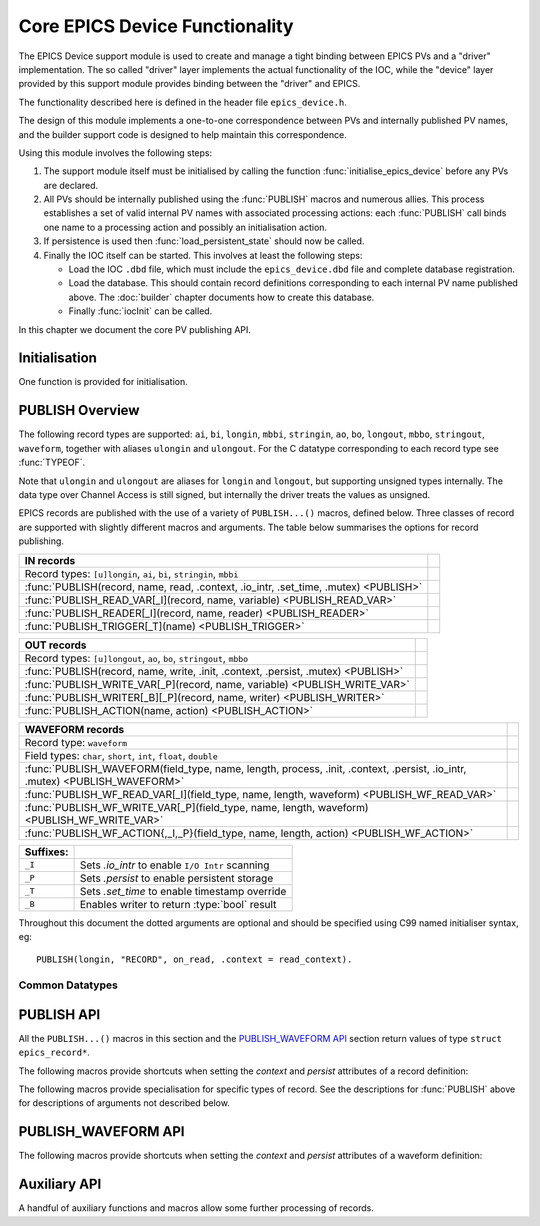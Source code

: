 Core EPICS Device Functionality
===============================

The EPICS Device support module is used to create and manage a tight binding
between EPICS PVs and a "driver" implementation.  The so called "driver" layer
implements the actual functionality of the IOC, while the "device" layer
provided by this support module provides binding between the "driver" and EPICS.

The functionality described here is defined in the header file
``epics_device.h``.

The design of this module implements a one-to-one correspondence between PVs and
internally published PV names, and the builder support code is designed to help
maintain this correspondence.

Using this module involves the following steps:

1.  The support module itself must be initialised by calling the function
    :func:`initialise_epics_device` before any PVs are declared.

2.  All PVs should be internally published using the :func:`PUBLISH` macros and
    numerous allies.  This process establishes a set of valid internal PV names
    with associated processing actions: each :func:`PUBLISH` call binds one name
    to a processing action and possibly an initialisation action.

3.  If persistence is used then :func:`load_persistent_state` should now be
    called.

4.  Finally the IOC itself can be started.  This involves at least the following
    steps:

    * Load the IOC ``.dbd`` file, which must include the ``epics_device.dbd``
      file and complete database registration.

    * Load the database.  This should contain record definitions corresponding
      to each internal PV name published above.  The :doc:`builder` chapter
      documents how to create this database.

    * Finally :func:`iocInit` can be called.

In this chapter we document the core PV publishing API.


Initialisation
--------------

One function is provided for initialisation.

..  function:: error__t initialise_epics_device(void)

    This function must be called at least once before publishing any records or
    calling any other function listed here.  Repeated calls have no further
    effect.

    This function can be called from the IOC shell, but in this case the return
    code is lost.

..  function:: unsigned int check_unused_record_bindings(bool verbose)

    This function is useful for checking for any mis-match between the published
    record bindings and the EPICS database.  This should be called after
    :func:`iocInit` has been called, and will return the number of published
    bindings with no corresponding bound EPICS record.  If `verbose` is set a
    message will be printed naming each missing binding.

..  function::
    pthread_mutex_t *set_default_epics_device_mutex(pthread_mutex_t *mutex)

    Each record can associated with a mutex which is locked when the record is
    processed.  The mutex can be specified by setting the ``.mutex`` attribute,
    or if this is not set then the default specified by this function is used.
    The previously set default is returned.


PUBLISH Overview
----------------

The following record types are supported: ``ai``, ``bi``, ``longin``, ``mbbi``,
``stringin``, ``ao``, ``bo``, ``longout``, ``mbbo``, ``stringout``,
``waveform``, together with aliases ``ulongin`` and ``ulongout``.  For
the C datatype corresponding to each record type see :func:`TYPEOF`.

Note that ``ulongin`` and ``ulongout`` are aliases for ``longin`` and
``longout``, but supporting unsigned types internally.  The data type over
Channel Access is still signed, but internally the driver treats the values as
unsigned.

EPICS records are published with the use of a variety of ``PUBLISH...()``
macros, defined below.  Three classes of record are supported with slightly
different macros and arguments.  The table below summarises the options for
record publishing.

====================================================================================== =
IN records
====================================================================================== =
Record types: ``[u]longin``, ``ai``, ``bi``, ``stringin``, ``mbbi``
:func:`PUBLISH(record, name, read, .context, .io_intr, .set_time, .mutex) <PUBLISH>`
:func:`PUBLISH_READ_VAR[_I](record, name, variable) <PUBLISH_READ_VAR>`
:func:`PUBLISH_READER[_I](record, name, reader) <PUBLISH_READER>`
:func:`PUBLISH_TRIGGER[_T](name) <PUBLISH_TRIGGER>`
====================================================================================== =

====================================================================================== =
OUT records
====================================================================================== =
Record types: ``[u]longout``, ``ao``, ``bo``, ``stringout``, ``mbbo``
:func:`PUBLISH(record, name, write, .init, .context, .persist, .mutex) <PUBLISH>`
:func:`PUBLISH_WRITE_VAR[_P](record, name, variable) <PUBLISH_WRITE_VAR>`
:func:`PUBLISH_WRITER[_B][_P](record, name, writer) <PUBLISH_WRITER>`
:func:`PUBLISH_ACTION(name, action) <PUBLISH_ACTION>`
====================================================================================== =

============================================================================================================================== =
WAVEFORM records
============================================================================================================================== =
Record type: ``waveform``
Field types: ``char``, ``short``, ``int``, ``float``, ``double``
:func:`PUBLISH_WAVEFORM(field_type, name, length, process, .init, .context, .persist, .io_intr, .mutex) <PUBLISH_WAVEFORM>`
:func:`PUBLISH_WF_READ_VAR[_I](field_type, name, length, waveform) <PUBLISH_WF_READ_VAR>`
:func:`PUBLISH_WF_WRITE_VAR[_P](field_type, name, length, waveform) <PUBLISH_WF_WRITE_VAR>`
:func:`PUBLISH_WF_ACTION{,_I,_P}(field_type, name, length, action) <PUBLISH_WF_ACTION>`
============================================================================================================================== =

..  I really did want to do properly line wrapping above, but I can't split
    these very long markup lines over more than one line.

==========  ====================================================================
Suffixes:
==========  ====================================================================
``_I``      Sets `.io_intr` to enable ``I/O Intr`` scanning
``_P``      Sets `.persist` to enable persistent storage
``_T``      Sets `.set_time` to enable timestamp override
``_B``      Enables writer to return :type:`bool` result
==========  ====================================================================


Throughout this document the dotted arguments are optional and should be
specified using C99 named initialiser syntax, eg::

    PUBLISH(longin, "RECORD", on_read, .context = read_context).

Common Datatypes
~~~~~~~~~~~~~~~~

..  type:: EPICS_STRING

    This is a typedef::

        typedef struct { char s[40]; } EPICS_STRING;

    used for EPICS strings.  This form of declaration allows strings to be
    passed by value and thus supports a more uniform interface to the EPICS
    Driver software.

..  type:: struct epics_record

    This is an opaque structure type used to represent the return value from
    calling a ``PUBLISH...()`` macro.  The following functions can be called on
    values of this type depending on the underlying class of the defined record:

    ==================  =====================================================
    IN, WAVEFORM        :func:`trigger_record`, :func:`set_record_severity`,
                        :func:`set_record_timestamp`
    OUT                 :func:`WRITE_OUT_RECORD`
    WAVEFORM            :func:`WRITE_OUT_RECORD_WF`
    IN, OUT             :func:`READ_RECORD_VALUE`
    WAVEFORM            :func:`READ_RECORD_VALUE_WF`
    ==================  =====================================================


PUBLISH API
-----------

All the ``PUBLISH...()`` macros in this section and the `PUBLISH_WAVEFORM API`_
section return values of type ``struct epics_record*``.

..  macro:: TYPEOF(record)

    ========================================================================== =
    record class `record`
    ========================================================================== =

    Given one of the supported record type names listed in the table below, this
    macro computes the appropriate C datatype as shown:

    ==================  ==================  ====================
    In Record           Out Record          C Type
    ==================  ==================  ====================
    ai                  ao                  double
    bi                  bo                  bool
    longin              longout             int
    ulongin             ulongout            unsigned int
    mbbi                mbbo                unsigned int
    longin              longout             :type:`EPICS_STRING`
    ==================  ==================  ====================

    Thus the list of valid identifiers for "record class" `record` is:

        ``longin``, ``ulongin``, ``ai``, ``bi``, ``stringin``, ``mbbi``,
        ``longout``, ``ulongout``, ``ao``, ``bo``, ``stringout``, ``mbbo``

..  macro::
    PUBLISH(record, name, read, .context, .io_intr, .set_time, .mutex)
    PUBLISH(record, name, write, .init, .context, .persist, .mutex)

    ===================================================================== ======
    \                                                                     IN/OUT
    ===================================================================== ======
    record class `record`
    const char \*\ `name`
    void \*\ `context`
    bool `read`\ (void \*context, TYPEOF(`record`) \*value)               IN
    bool `io_intr`                                                        IN
    bool `set_time`                                                       IN
    bool `write`\ (void \*context, TYPEOF(`record`) \*value)              OUT
    bool `init`\ (void \*context, TYPEOF(`record`) \*value)               OUT
    bool `persist`                                                        OUT
    pthread_mutex_t \*\ `mutex`
    ===================================================================== ======

    The PUBLISH macro is used to create a software binding for the appropriate
    record type to the given name.  The corresponding read or write method will
    be called when the record processes, and the macro ensures proper type
    checking.  Note that IN records and OUT records support different arguments,
    the first form is for IN records, the second for OUT records.

    The macros documented below provide support for more specialised variants of
    these records with hard-wired implementations of the read and write methods.

    Calling :func:`PUBLISH` returns a pointer to :type:`epics_record`.

    The arguments are as follows.

    `record`
        This identifies the record type, and must be one of ``longin``,
        ``ulongin``, ``ai``, ``bi``, ``stringin``, ``mbbi`` for IN records or
        one of ``ulongout``, ``longout``, ``ao``, ``bo``, ``stringout``,
        ``mbbo`` for OUT records.  Using any other identifier will generate a
        cryptic compiler error.

    `name`
        This is the internal name for the PV and must be passed as a C string.
        The string will be copied before :func:`PUBLISH` returns, so dynamically
        generated strings can be used here.  The same identifer should appear in
        the ``INP`` or ``OUT`` field of the record definition.

    `context`
        This is a `void*` pointer which can be used by the caller of
        :func:`PUBLISH` to bind the callbacks to any local context.  This
        pointer is passed unchanged to the `read`, `write`, and `init` methods.

    bool `read`\ (void \*context, TYPEOF(`record`) \*value)
        For IN records this method will be called when the record is
        processed.  If possible a valid value should be assigned to `*value`
        and ``true`` returned, otherwise false can be returned to indicate no
        value available, in which case the record will be marked as invalid.

    bool `write`\ (void \*context, TYPEOF(`record`) \*value)
        For OUT records this will be called on record processing with the
        value written to the record passed by reference.  If the value is
        accepted then true should be return, otherwise if ``false`` is returned
        then value is treated as being rejected, the previous value of the
        record will be restored, and any associated Channel Access put will
        fail.  Note that the value being written can be modified if required.

    bool `init`\ (void \*context, TYPEOF(`record`) \*value)
        For OUT records if this function is specified it will be called record
        initialisation to assign an initial value to the record unless a
        persistent initial value can be found.  ``false`` can be returned to
        indicate failure.  If `persist` is set and a value is successfully
        read from storage then this method will be ignored.

    `io_intr`
        If it is desired to operate an IN record with self generated triggering,
        i.e. with ``SCAN='I/O Intr'`` then this optional boolean flag must be
        set to ``true``.  If this is done record processing can then be
        triggered at any time by calling :func:`trigger_record`.  The ``_I``
        macro variants automatically set this flag.

        Note that ``I/O Intr`` processing of OUT records is deliberately not
        supported.

    `set_time`
        It is possible for the driver software to specify the timestamp of IN
        records.  This is done by setting ``TSE=-2`` and setting this optional
        boolean flag to ``true``.  In this case :func:`set_record_timestamp`
        must be used to explicitly set the record timestamp each time it
        processes.  The ``_T`` macro variant automatically sets this flag.

        Again, this facility is deliberately not supported for OUT records.

    `persist`
        OUT records can be marked for "persistence" by setting this optional
        boolean flag to ``true``.  If this is set then during record
        initialisation (during :func:`iocInit`) the persistence store will be
        checked for an initial value which will be loaded into the record
        instead of calling its `init` function.

    `mutex`
        If a pthread mutex is specified here or is set by
        :func:`set_default_epics_device_mutex` then this mutex will be locked
        while calling the associated `read`, `write`, or `process` method.


The following macros provide shortcuts when setting the `context` and `persist`
attributes of a record definition:

..  macro::
    PUBLISH_C(record, name, process, context, args...)

    This macro publishes a record with the ``.context`` field set to `context`.

..  macro::
    PUBLISH_P(record, name, process, args...)

    This macro publishes a persistent record with ``.persist`` set to ``true``.

..  macro::
    PUBLISH_C_P(record, name, process, context, args...)

    This macro combines the actions of :macro:`PUBLISH_C` and
    :macro:`PUBLISH_P`.


The following macros provide specialisation for specific types of record.  See
the descriptions for :func:`PUBLISH` above for descriptions of arguments not
described below.

..  macro::
    PUBLISH_READ_VAR(record, name, variable)
    PUBLISH_READ_VAR_I(record, name, variable)

    ========================================================================== =
    record class `record`
    const char \*\ `name`
    TYPEOF(`record`) `variable`
    ========================================================================== =

    The given variable will be read each time the record is processed.  The
    variable must be of type ``TYPEOF(record)`` and should be passed by name to
    this macro.

..  macro::
    PUBLISH_READER(record, name, reader)
    PUBLISH_READER_I(record, name, reader)

    ========================================================================== =
    record class `record`
    const char \*\ `name`
    TYPEOF(`record`) `reader`\ (void)
    ========================================================================== =

    This will be called each time the record processes and should return the
    value to be used to update the record.

..  macro::
    PUBLISH_TRIGGER(name)
    PUBLISH_TRIGGER_T(name)

    ========================================================================== =
    const char \*\ `name`
    ========================================================================== =

    This record is useful for generating triggers into the database.  The record
    type is set to ``bi`` and the `io_intr` flag is set.  Call
    :func:`trigger_record` to make this record process, use ``FLNK`` in the
    database to build a useful processing chain.

    The ``_T`` option is available for generating triggers with time specified
    by :func:`set_record_timestamp` before calling :func:`trigger_record`.

..  macro::
    PUBLISH_WRITE_VAR(record, name, variable)
    PUBLISH_WRITE_VAR_P(record, name, variable)

    ========================================================================== =
    record class `record`
    const char \*\ `name`
    TYPEOF(`record`) `variable`
    ========================================================================== =

    The variable is written each time the record is processed and is read on
    startup to initialise the associated EPICS record.  The variable must be of
    type ``TYPEOF(record)``.

..  macro::
    PUBLISH_WRITER(record, name, writer)
    PUBLISH_WRITER_P(record, name, writer)

    ========================================================================== =
    record class `record`
    const char \*\ `name`
    void `writer`\ (TYPEOF(`record`) value)
    ========================================================================== =

    This method will be called each time the record processes with the current
    value of the record.

..  macro::
    PUBLISH_WRITER_B(record, name, writer)
    PUBLISH_WRITER_B_P(record, name, writer)

    ========================================================================== =
    record class `record`
    const char \*\ `name`
    bool `writer`\ (TYPEOF(`record`) value)
    ========================================================================== =

    This method will be called each time the record processes.  The writer can
    return a boolean to optionally reject the write, otherwise :type:`void` is
    returned and the write is unconditional.

..  macro::
    PUBLISH_ACTION(name, action)

    ========================================================================== =
    const char \*\ `name`
    void `action`\ (void)
    ========================================================================== =

    This method is called when the record processes.


PUBLISH_WAVEFORM API
--------------------

..  macro:: PUBLISH_WAVEFORM( \
        field_type, name, max_length, process, \
        .init, .context, .persist, .io_intr)

    ================================================================================= =
    type name `field_type`
    const char \*\ `name`
    size_t `max_length`
    void `process`\ (void \*context, field_type array[`max_length`], size_t \*length)
    void `init`\ (void \*context, field_type array[`max_length`], size_t \*length)
    void \*\ `context`
    bool `persist`
    bool `io_intr`
    pthread_mutex_t \*\ `mutex`
    ================================================================================= =

    This macro creates the software binding for waveform records with data of
    the specified type.  The process method will be called each time the record
    processes -- the process method can choose whether to implement reading or
    writing as the primitive operation.  Again, a pointer to :type:`record_type`
    is returned which can be used for triggering and access.

    EPICS waveform record support manages a buffer of length `max_length`.  A
    pointer to this buffer is passed into the `process` and `init` functions
    defined here during record processing and initialisation (respectively);
    it's up to the driver implementation to decide on the appropriate action to
    take.

    The arguments are as follows:

    `field_type`
        This specifies the type of values in the waveforms handled by this
        record.  One of the following identifiers must be used, otherwise a
        cryptic compiler error message will be generated, and the corresponding
        string must be written into the ``FTVL`` field:

        =============== =====================
        C type          ``FTVL`` setting
        =============== =====================
        ``char``        ``'CHAR'``
        ``short``       ``'SHORT'``
        ``int``         ``'LONG'``
        ``float``       ``'FLOAT'``
        ``double``      ``'DOUBLE'``
        =============== =====================

        Note that the ``int`` type is anomalous -- although EPICS uses the
        description ``'LONG'`` this must in fact be a 32-bit type.  The current
        implementation of EPICS Device assumes ``sizeof(int) ==
        sizeof(int32_t)`` and will fail on other targets.  Clearly this can be
        fixed if necessary.

    `max_length`
        This specifies the number of points in the waveform and must match the
        value specified in the ``NELM`` field of the record.

    `name`, `context`, `io_intr`, `persist`, `mutex`
        As documented above for :func:`PUBLISH`.  Note that as WAVEFORM records
        can act as either IN or OUT records, both types of functionality are
        supported.

    void `process`\ (void \*context, field_type array[`max_length`], size_t \*length)
        This is called during record processing with `*length` initialised with
        the current waveform length, as set in the ``NORD`` field of the the
        record.  The array can be read or written as required and `*length` (and
        thus ``NORD``) can be updated as appropriate if the data length changes
        (though of course `max_length` must not be exceeded).

    void `init`\ (void \*context, field_type array[`max_length`], size_t \*length)
        This optional function may be called during initialisation to initialise
        the waveform if a persistent value is not specified.

The following macros provide shortcuts when setting the `context` and `persist`
attributes of a waveform definition:

..  macro::
    PUBLISH_WAVEFORM_C(field_type, name, length, process, context, args...)

    This macro publishes a waveform record with the ``.context`` field set to
    `context`.

..  macro::
    PUBLISH_WAVEFORM_P(field_type, name, length, process, args...)

    This macro publishes a persistent waveform record with ``.persist`` set to
    ``true``.

..  macro::
    PUBLISH_WAVEFORM_C_P(field_type, name, length, process, context, args...)

    This macro combines the actions of :macro:`PUBLISH_WAVEFORM_C` and
    :macro:`PUBLISH_WAVEFORM_P`.


..  macro::
    PUBLISH_WF_READ_VAR(field_type, name, max_length, waveform)
    PUBLISH_WF_READ_VAR_I(field_type, name, max_length, waveform)

    ========================================================================== =
    type name `field_type`
    const char \*\ `name`
    size_t `max_length`
    `field_type` `waveform`\ [`max_length`]
    ========================================================================== =

    `waveform` will be copied into the record buffer each time this record
    processes.  This is useful for publishing internally generated waveforms.

..  macro::
    PUBLISH_WF_WRITE_VAR(field_type, name, max_length, waveform)
    PUBLISH_WF_WRITE_VAR_P(field_type, name, max_length, waveform)

    ========================================================================== =
    type name `field_type`
    const char \*\ `name`
    size_t `max_length`
    `field_type` `waveform`\ [`max_length`]
    ========================================================================== =

    `waveform` will updated from the record each time the record processes.

..  macro::
    PUBLISH_WF_ACTION(field_type, name, max_length, action)
    PUBLISH_WF_ACTION_I(field_type, name, max_length, action)
    PUBLISH_WF_ACTION_P(field_type, name, max_length, action)

    ========================================================================== =
    type name `field_type`
    const char \*\ `name`
    size_t `max_length`
    void `action`\ (`field_type` value[`max_length`])
    ========================================================================== =

    This is called each time the record processes.  It is up to the
    implementation of `action` to determine whether this is a read or a
    write action. :func:`PUBLISH_WF_ACTION`


Auxiliary API
-------------

A handful of auxiliary functions and macros allow some further processing of
records.

..  function::
    void push_record_name_prefix(const char *prefix)
    void pop_record_name_prefix(void)
    void set_record_name_separator(const char *separator)

    These two functions can be used to manage a string prefixed to the name of
    each record published by any of the :macro:`PUBLISH` macros.  The list of
    pushed prefixes is prepended to the record name generated, and prefixes are
    deleted in reverse order.  Each `prefix` is followed by the `separator`,
    which defaults to ``":"`` at startup, but can be changed.

    Note that when :func:`set_record_name_separator` is used to change the
    record name separator, the change only affects subsequent calls to
    :func:`push_record_name_prefix`, any existing prefix is unchanged.

..  type:: enum epics_alarm_severity

    This is a copy of the base EPICS severity type with the following possible
    values:

    =================== ======= ================================================
    enum name           Value   Meaning
    =================== ======= ================================================
    epics_sev_none      0       Normal status, no alarm
    epics_sev_minor     1       Minor alarm status
    epics_sev_major     2       Major alarm status
    epics_sev_invalid   3       PV value is invalid
    =================== ======= ================================================

..  function:: void set_record_severity( \
        struct epics_record *epics_record, enum epics_alarm_severity severity)

    Can be used to update the reported record severity for any IN or WAVEFORM
    `epics_record`.

..  function:: void set_record_timestamp( \
        struct epics_record *epics_record, const struct timespec *timestamp)

    If `epics_record` was published with `set_time` set then this function
    should be called before or as part of record processing to set the
    `timestamp`.

..  function:: void trigger_record(struct epics_record *epics_record)

    If `epics_record` was published with `io_intr` set then calling this
    function will trigger record processing.

..  macro::
    LOOKUP_RECORD(record, name)

    ========================================================================== =
    record class `record`
    const char \*\ `name`
    returns ``struct epics_record*``
    ========================================================================== =

    If a record of the specified `record` class has been published with the
    given `name` this function returns a pointer to the :type:`epics_record`
    structure for the record, otherwise ``NULL`` is returned.

..  macro::
    WRITE_OUT_RECORD(record, epics_record, value, process)
    WRITE_NAMED_RECORD(record, name, value)

    ========================================================================== =
    record class `record`
    struct epics_record \*\ `epics_record`
    const char \*\ `name`
    TYPEOF(`record`) `value`
    bool `process`
    ========================================================================== =

    The given `value` is written directly to the EPICS record associated with
    `epics_record`.  `process` can be set to ``false`` to suppress normal record
    processing, otherwise normal record processing will occur and the driver's
    `write` method will be called.

    The :func:`WRITE_NAMED_RECORD` variant includes an unchecked call to
    :func:`LOOKUP_RECORD` to translate a record name to the appropriate ``struct
    epics_record*`` value.

..  macro::
    WRITE_OUT_RECORD_WF(field_type, epics_record, value, length, process)
    WRITE_NAMED_RECORD_WF(field_type, name, value, length)

    ========================================================================== =
    type name `field_type`
    struct epics_record \*\ `epics_record`
    const char \*\ `name`
    const `field_type` `value`\ [`length`]
    size_t `length`
    bool `process`
    ========================================================================== =

    As for :func:`WRITE_OUT_RECORD`, and :func:`WRITE_NAMED_RECORD` but for
    waveform records.  The EPICS copy of the waveform is updated, and the record
    is processed or not as appropriate.

..  macro::
    READ_RECORD_VALUE(record, epics_record)
    READ_NAMED_RECORD(record, name)

    ========================================================================== =
    record class `record`
    struct epics_record \*\ `epics_record`
    const char \*\ `name`
    returns TYPEOF(`record`)
    ========================================================================== =

    Returns the current value of any scalar record.  Can be called with either
    `epics_record` or `name` which is subject to an unchecked lookup.

..  macro::
    READ_RECORD_VALUE_WF(field_type, epics_record, value, length)
    READ_NAMED_RECORD_WF(field_type, name, value, length)

    ========================================================================== =
    type name `field_type`
    struct epics_record \*\ `epics_record`
    const char \*\ `name`
    `field_type` `value`\ [`length`]
    size_t `length`
    ========================================================================== =

    Reads the current waveform value of a waveform record.
